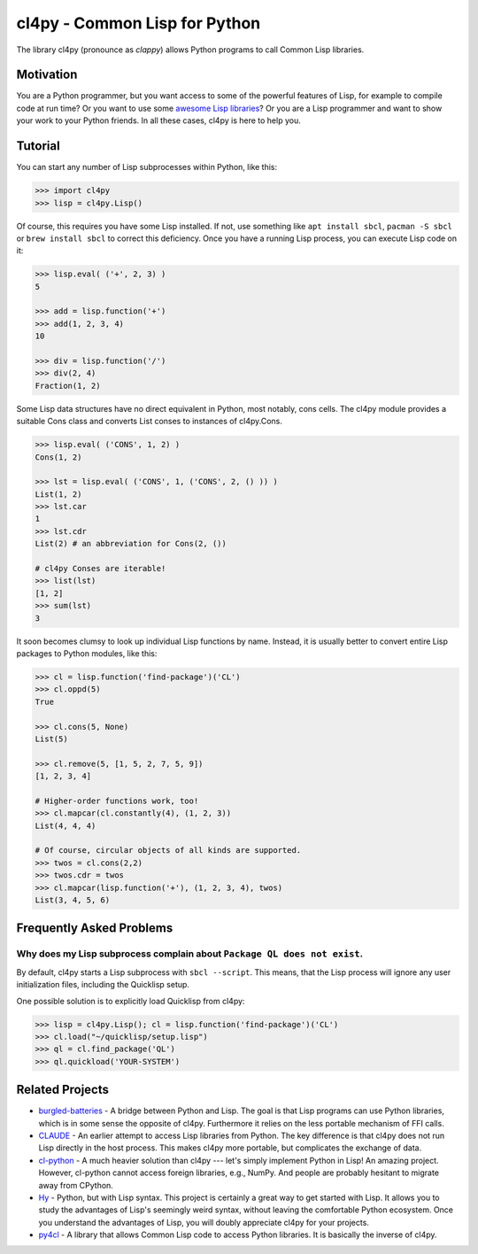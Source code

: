 cl4py - Common Lisp for Python
==============================

The library cl4py (pronounce as *clappy*) allows Python programs to call
Common Lisp libraries.

Motivation
----------

You are a Python programmer, but you want access to some of the powerful
features of Lisp, for example to compile code at run time?  Or you want to
use some `awesome Lisp libraries <http://codys.club/awesome-cl/>`__?  Or
you are a Lisp programmer and want to show your work to your Python
friends.  In all these cases, cl4py is here to help you.

Tutorial
--------

You can start any number of Lisp subprocesses within Python, like this:

.. code:: python

    >>> import cl4py
    >>> lisp = cl4py.Lisp()

Of course, this requires you have some Lisp installed. If not, use
something like ``apt install sbcl``, ``pacman -S sbcl`` or ``brew install
sbcl`` to correct this deficiency.  Once you have a running Lisp process,
you can execute Lisp code on it:

.. code:: python

    >>> lisp.eval( ('+', 2, 3) )
    5

    >>> add = lisp.function('+')
    >>> add(1, 2, 3, 4)
    10

    >>> div = lisp.function('/')
    >>> div(2, 4)
    Fraction(1, 2)

Some Lisp data structures have no direct equivalent in Python, most
notably, cons cells.  The cl4py module provides a suitable Cons class and
converts List conses to instances of cl4py.Cons.

.. code:: python

    >>> lisp.eval( ('CONS', 1, 2) )
    Cons(1, 2)

    >>> lst = lisp.eval( ('CONS', 1, ('CONS', 2, () )) )
    List(1, 2)
    >>> lst.car
    1
    >>> lst.cdr
    List(2) # an abbreviation for Cons(2, ())

    # cl4py Conses are iterable!
    >>> list(lst)
    [1, 2]
    >>> sum(lst)
    3

It soon becomes clumsy to look up individual Lisp functions by name.
Instead, it is usually better to convert entire Lisp packages to Python
modules, like this:

.. code:: python

    >>> cl = lisp.function('find-package')('CL')
    >>> cl.oppd(5)
    True

    >>> cl.cons(5, None)
    List(5)

    >>> cl.remove(5, [1, 5, 2, 7, 5, 9])
    [1, 2, 3, 4]

    # Higher-order functions work, too!
    >>> cl.mapcar(cl.constantly(4), (1, 2, 3))
    List(4, 4, 4)

    # Of course, circular objects of all kinds are supported.
    >>> twos = cl.cons(2,2)
    >>> twos.cdr = twos
    >>> cl.mapcar(lisp.function('+'), (1, 2, 3, 4), twos)
    List(3, 4, 5, 6)


Frequently Asked Problems
-------------------------

Why does my Lisp subprocess complain about ``Package QL does not exist``.
^^^^^^^^^^^^^^^^^^^^^^^^^^^^^^^^^^^^^^^^^^^^^^^^^^^^^^^^^^^^^^^^^^^^^^^^^

By default, cl4py starts a Lisp subprocess with ``sbcl --script``.  This
means, that the Lisp process will ignore any user initialization files,
including the Quicklisp setup.

One possible solution is to explicitly load Quicklisp from cl4py:

.. code:: python

    >>> lisp = cl4py.Lisp(); cl = lisp.function('find-package')('CL')
    >>> cl.load("~/quicklisp/setup.lisp")
    >>> ql = cl.find_package('QL')
    >>> ql.quickload('YOUR-SYSTEM')


Related Projects
----------------

-  `burgled-batteries <https://github.com/pinterface/burgled-batteries>`__
   - A bridge between Python and Lisp. The goal is that Lisp programs can
   use Python libraries, which is in some sense the opposite of
   cl4py. Furthermore it relies on the less portable mechanism of FFI
   calls.
-  `CLAUDE <https://www.nicklevine.org/claude/>`__
   - An earlier attempt to access Lisp libraries from Python. The key
   difference is that cl4py does not run Lisp directly in the host
   process. This makes cl4py more portable, but complicates the exchange of
   data.
-  `cl-python <https://github.com/metawilm/cl-python>`__
   - A much heavier solution than cl4py --- let's simply implement Python
   in Lisp! An amazing project. However, cl-python cannot access foreign
   libraries, e.g., NumPy. And people are probably hesitant to migrate away
   from CPython.
-  `Hy <http://docs.hylang.org/en/stable/>`__
   - Python, but with Lisp syntax. This project is certainly a great way to
   get started with Lisp. It allows you to study the advantages of Lisp's
   seemingly weird syntax, without leaving the comfortable Python
   ecosystem. Once you understand the advantages of Lisp, you will doubly
   appreciate cl4py for your projects.
-  `py4cl <https://github.com/bendudson/py4cl>`__
   - A library that allows Common Lisp code to access Python libraries.  It
   is basically the inverse of cl4py.
